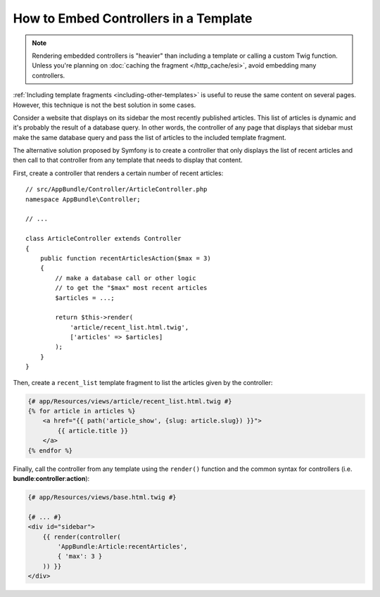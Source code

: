 .. index::
    single: Templating; Embedding action

How to Embed Controllers in a Template
======================================

.. note::

    Rendering embedded controllers is "heavier" than including a template or calling
    a custom Twig function. Unless you're planning on :doc:`caching the fragment </http_cache/esi>`,
    avoid embedding many controllers.

:ref:`Including template fragments <including-other-templates>` is useful to
reuse the same content on several pages. However, this technique is not the best
solution in some cases.

Consider a website that displays on its sidebar the most recently published
articles. This list of articles is dynamic and it's probably the result of a
database query. In other words, the controller of any page that displays that
sidebar must make the same database query and pass the list of articles to the
included template fragment.

The alternative solution proposed by Symfony is to create a controller that only
displays the list of recent articles and then call to that controller from any
template that needs to display that content.

First, create a controller that renders a certain number of recent articles::

    // src/AppBundle/Controller/ArticleController.php
    namespace AppBundle\Controller;

    // ...

    class ArticleController extends Controller
    {
        public function recentArticlesAction($max = 3)
        {
            // make a database call or other logic
            // to get the "$max" most recent articles
            $articles = ...;

            return $this->render(
                'article/recent_list.html.twig',
                ['articles' => $articles]
            );
        }
    }

Then, create a ``recent_list`` template fragment to list the articles given by
the controller:

.. code-block:: html+twig

    {# app/Resources/views/article/recent_list.html.twig #}
    {% for article in articles %}
        <a href="{{ path('article_show', {slug: article.slug}) }}">
            {{ article.title }}
        </a>
    {% endfor %}

Finally, call the controller from any template using the ``render()`` function
and the common syntax for controllers (i.e. **bundle**:**controller**:**action**):

.. code-block:: html+twig

    {# app/Resources/views/base.html.twig #}

    {# ... #}
    <div id="sidebar">
        {{ render(controller(
            'AppBundle:Article:recentArticles',
            { 'max': 3 }
        )) }}
    </div>

.. ready: no
.. revision: a4440f903683700db6b3cbd281387684af93bc42